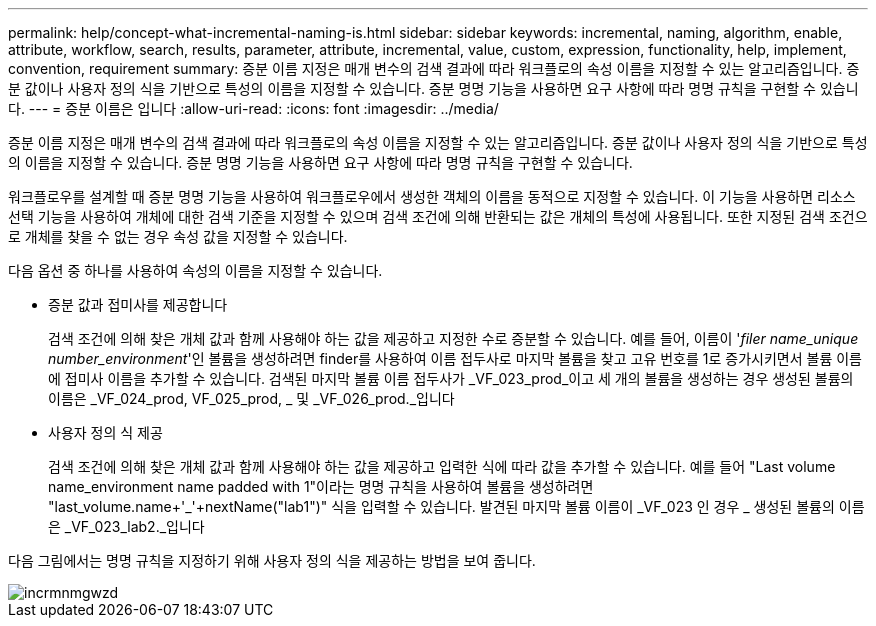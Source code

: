 ---
permalink: help/concept-what-incremental-naming-is.html 
sidebar: sidebar 
keywords: incremental, naming, algorithm, enable, attribute, workflow, search, results, parameter, attribute, incremental, value, custom, expression, functionality, help, implement, convention, requirement 
summary: 증분 이름 지정은 매개 변수의 검색 결과에 따라 워크플로의 속성 이름을 지정할 수 있는 알고리즘입니다. 증분 값이나 사용자 정의 식을 기반으로 특성의 이름을 지정할 수 있습니다. 증분 명명 기능을 사용하면 요구 사항에 따라 명명 규칙을 구현할 수 있습니다. 
---
= 증분 이름은 입니다
:allow-uri-read: 
:icons: font
:imagesdir: ../media/


[role="lead"]
증분 이름 지정은 매개 변수의 검색 결과에 따라 워크플로의 속성 이름을 지정할 수 있는 알고리즘입니다. 증분 값이나 사용자 정의 식을 기반으로 특성의 이름을 지정할 수 있습니다. 증분 명명 기능을 사용하면 요구 사항에 따라 명명 규칙을 구현할 수 있습니다.

워크플로우를 설계할 때 증분 명명 기능을 사용하여 워크플로우에서 생성한 객체의 이름을 동적으로 지정할 수 있습니다. 이 기능을 사용하면 리소스 선택 기능을 사용하여 개체에 대한 검색 기준을 지정할 수 있으며 검색 조건에 의해 반환되는 값은 개체의 특성에 사용됩니다. 또한 지정된 검색 조건으로 개체를 찾을 수 없는 경우 속성 값을 지정할 수 있습니다.

다음 옵션 중 하나를 사용하여 속성의 이름을 지정할 수 있습니다.

* 증분 값과 접미사를 제공합니다
+
검색 조건에 의해 찾은 개체 값과 함께 사용해야 하는 값을 제공하고 지정한 수로 증분할 수 있습니다. 예를 들어, 이름이 '_filer name_unique number_environment_'인 볼륨을 생성하려면 finder를 사용하여 이름 접두사로 마지막 볼륨을 찾고 고유 번호를 1로 증가시키면서 볼륨 이름에 접미사 이름을 추가할 수 있습니다. 검색된 마지막 볼륨 이름 접두사가 _VF_023_prod_이고 세 개의 볼륨을 생성하는 경우 생성된 볼륨의 이름은 _VF_024_prod, VF_025_prod, _ 및 _VF_026_prod._입니다

* 사용자 정의 식 제공
+
검색 조건에 의해 찾은 개체 값과 함께 사용해야 하는 값을 제공하고 입력한 식에 따라 값을 추가할 수 있습니다. 예를 들어 "Last volume name_environment name padded with 1"이라는 명명 규칙을 사용하여 볼륨을 생성하려면 "last_volume.name+'_'+nextName("lab1")" 식을 입력할 수 있습니다. 발견된 마지막 볼륨 이름이 _VF_023 인 경우 _ 생성된 볼륨의 이름은 _VF_023_lab2._입니다



다음 그림에서는 명명 규칙을 지정하기 위해 사용자 정의 식을 제공하는 방법을 보여 줍니다.

image::../media/incrmnmgwzd.png[incrmnmgwzd]

